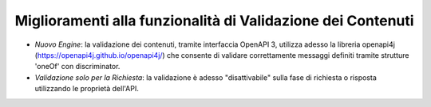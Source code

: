 Miglioramenti alla funzionalità di Validazione dei Contenuti
------------------------------------------------------------

- *Nuovo Engine*: la validazione dei contenuti, tramite interfaccia OpenAPI 3, utilizza adesso la libreria openapi4j (https://openapi4j.github.io/openapi4j/) che consente di validare correttamente messaggi definiti tramite strutture 'oneOf' con discriminator.

- *Validazione solo per la Richiesta*: la validazione è adesso "disattivabile" sulla fase di richiesta o risposta utilizzando le proprietà dell'API.

